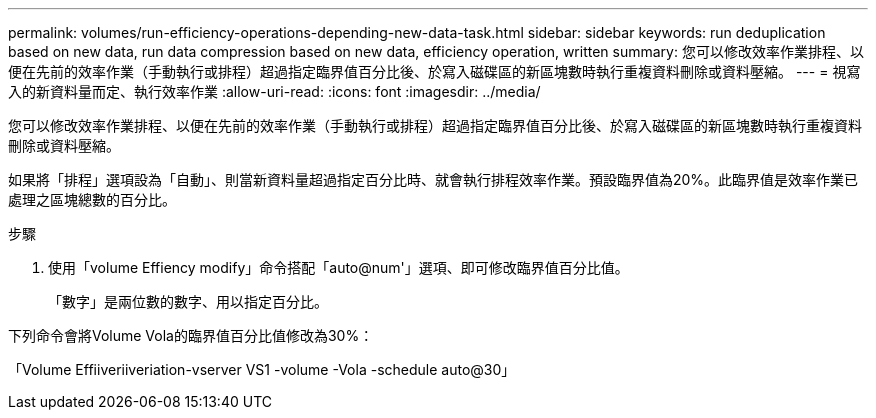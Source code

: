 ---
permalink: volumes/run-efficiency-operations-depending-new-data-task.html 
sidebar: sidebar 
keywords: run deduplication based on new data, run data compression based on new data, efficiency operation, written 
summary: 您可以修改效率作業排程、以便在先前的效率作業（手動執行或排程）超過指定臨界值百分比後、於寫入磁碟區的新區塊數時執行重複資料刪除或資料壓縮。 
---
= 視寫入的新資料量而定、執行效率作業
:allow-uri-read: 
:icons: font
:imagesdir: ../media/


[role="lead"]
您可以修改效率作業排程、以便在先前的效率作業（手動執行或排程）超過指定臨界值百分比後、於寫入磁碟區的新區塊數時執行重複資料刪除或資料壓縮。

如果將「排程」選項設為「自動」、則當新資料量超過指定百分比時、就會執行排程效率作業。預設臨界值為20%。此臨界值是效率作業已處理之區塊總數的百分比。

.步驟
. 使用「volume Effiency modify」命令搭配「auto@num'」選項、即可修改臨界值百分比值。
+
「數字」是兩位數的數字、用以指定百分比。



下列命令會將Volume Vola的臨界值百分比值修改為30%：

「Volume Effiiveriiveriation-vserver VS1 -volume -Vola -schedule auto@30」
